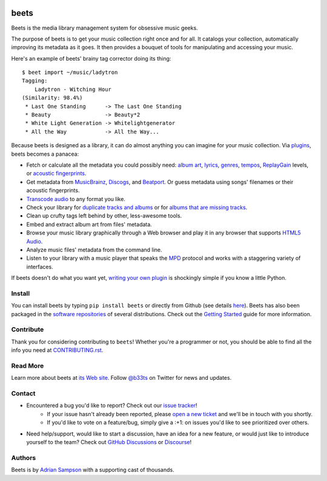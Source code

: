 .. image:: https://img.shields.io/pypi/v/beets.svg
    :target: https://pypi.python.org/pypi/beets

.. image:: https://img.shields.io/codecov/c/github/beetbox/beets.svg
    :target: https://codecov.io/github/beetbox/beets

.. image:: https://github.com/beetbox/beets/workflows/ci/badge.svg?branch=master
    :target: https://github.com/beetbox/beets/actions

.. image:: https://repology.org/badge/tiny-repos/beets.svg
    :target: https://repology.org/project/beets/versions


beets
=====

Beets is the media library management system for obsessive music geeks.

The purpose of beets is to get your music collection right once and for all.
It catalogs your collection, automatically improving its metadata as it goes.
It then provides a bouquet of tools for manipulating and accessing your music.

Here's an example of beets' brainy tag corrector doing its thing::

  $ beet import ~/music/ladytron
  Tagging:
      Ladytron - Witching Hour
  (Similarity: 98.4%)
   * Last One Standing      -> The Last One Standing
   * Beauty                 -> Beauty*2
   * White Light Generation -> Whitelightgenerator
   * All the Way            -> All the Way...

Because beets is designed as a library, it can do almost anything you can
imagine for your music collection. Via `plugins`_, beets becomes a panacea:

- Fetch or calculate all the metadata you could possibly need: `album art`_,
  `lyrics`_, `genres`_, `tempos`_, `ReplayGain`_ levels, or `acoustic
  fingerprints`_.
- Get metadata from `MusicBrainz`_, `Discogs`_, and `Beatport`_. Or guess
  metadata using songs' filenames or their acoustic fingerprints.
- `Transcode audio`_ to any format you like.
- Check your library for `duplicate tracks and albums`_ or for `albums that
  are missing tracks`_.
- Clean up crufty tags left behind by other, less-awesome tools.
- Embed and extract album art from files' metadata.
- Browse your music library graphically through a Web browser and play it in any
  browser that supports `HTML5 Audio`_.
- Analyze music files' metadata from the command line.
- Listen to your library with a music player that speaks the `MPD`_ protocol
  and works with a staggering variety of interfaces.

If beets doesn't do what you want yet, `writing your own plugin`_ is
shockingly simple if you know a little Python.

.. _plugins: https://beets.readthedocs.org/page/plugins/
.. _MPD: https://www.musicpd.org/
.. _MusicBrainz music collection: https://musicbrainz.org/doc/Collections/
.. _writing your own plugin:
    https://beets.readthedocs.org/page/dev/plugins.html
.. _HTML5 Audio:
    https://html.spec.whatwg.org/multipage/media.html#the-audio-element
.. _albums that are missing tracks:
    https://beets.readthedocs.org/page/plugins/missing.html
.. _duplicate tracks and albums:
    https://beets.readthedocs.org/page/plugins/duplicates.html
.. _Transcode audio:
    https://beets.readthedocs.org/page/plugins/convert.html
.. _Discogs: https://www.discogs.com/
.. _acoustic fingerprints:
    https://beets.readthedocs.org/page/plugins/chroma.html
.. _ReplayGain: https://beets.readthedocs.org/page/plugins/replaygain.html
.. _tempos: https://beets.readthedocs.org/page/plugins/acousticbrainz.html
.. _genres: https://beets.readthedocs.org/page/plugins/lastgenre.html
.. _album art: https://beets.readthedocs.org/page/plugins/fetchart.html
.. _lyrics: https://beets.readthedocs.org/page/plugins/lyrics.html
.. _MusicBrainz: https://musicbrainz.org/
.. _Beatport: https://www.beatport.com

Install
-------

You can install beets by typing ``pip install beets`` or directly from Github (see details `here`_).
Beets has also been packaged in the `software repositories`_ of several
distributions. Check out the `Getting Started`_ guide for more information.

.. _here: https://beets.readthedocs.io/en/latest/faq.html#run-the-latest-source-version-of-beets
.. _Getting Started: https://beets.readthedocs.org/page/guides/main.html
.. _software repositories: https://repology.org/project/beets/versions

Contribute
----------

Thank you for considering contributing to ``beets``! Whether you're a
programmer or not, you should be able to find all the info you need at
`CONTRIBUTING.rst`_.

.. _CONTRIBUTING.rst: https://github.com/beetbox/beets/blob/master/CONTRIBUTING.rst

Read More
---------

Learn more about beets at `its Web site`_. Follow `@b33ts`_ on Twitter for
news and updates.

.. _its Web site: https://beets.io/
.. _@b33ts: https://twitter.com/b33ts/

Contact
-------
* Encountered a bug you'd like to report? Check out our `issue tracker`_!
    * If your issue hasn't already been reported, please `open a new ticket`_
      and we'll be in touch with you shortly.
    * If you'd like to vote on a feature/bug, simply give a :+1: on issues
      you'd like to see prioritized over others.
* Need help/support, would like to start a discussion, have an idea for a new
  feature, or would just like to introduce yourself to the team? Check out
  `GitHub Discussions`_ or `Discourse`_!

.. _GitHub Discussions: https://github.com/beetbox/beets/discussions
.. _issue tracker: https://github.com/beetbox/beets/issues
.. _open a new ticket: https://github.com/beetbox/beets/issues/new/choose
.. _Discourse: https://discourse.beets.io/

Authors
-------

Beets is by `Adrian Sampson`_ with a supporting cast of thousands.

.. _Adrian Sampson: https://www.cs.cornell.edu/~asampson/
